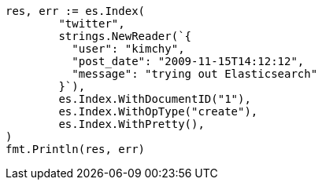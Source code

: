 // Generated from docs-index__d718b63cf1b6591a1d59a0cf4fd995eb_test.go
//
[source, go]
----
res, err := es.Index(
	"twitter",
	strings.NewReader(`{
	  "user": "kimchy",
	  "post_date": "2009-11-15T14:12:12",
	  "message": "trying out Elasticsearch"
	}`),
	es.Index.WithDocumentID("1"),
	es.Index.WithOpType("create"),
	es.Index.WithPretty(),
)
fmt.Println(res, err)
----
